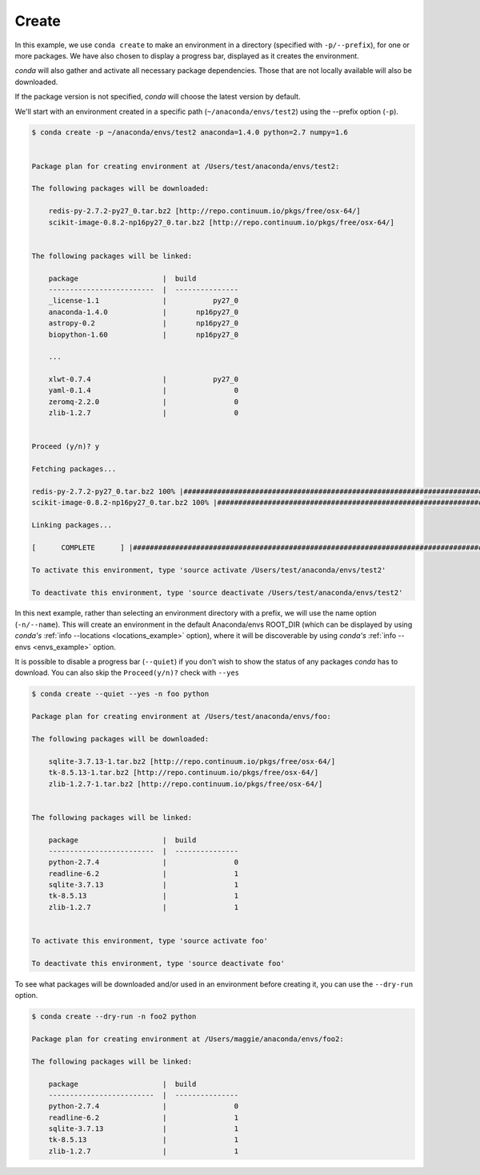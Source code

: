 .. _create_example:

Create
------

In this example, we use ``conda create`` to make an environment in
a directory (specified with ``-p/--prefix``), for one or more packages.  We have also chosen to display
a progress bar, displayed as it creates the environment.


`conda` will also gather and activate all necessary package dependencies.  Those that are
not locally available will also be downloaded.

If the package version is not specified, `conda` will choose the latest version by
default.

We'll start with an environment created in a specific path (``~/anaconda/envs/test2``) using the --prefix option (``-p``).  

.. code-block:: bash

    $ conda create -p ~/anaconda/envs/test2 anaconda=1.4.0 python=2.7 numpy=1.6


    Package plan for creating environment at /Users/test/anaconda/envs/test2:

    The following packages will be downloaded:

        redis-py-2.7.2-py27_0.tar.bz2 [http://repo.continuum.io/pkgs/free/osx-64/]
        scikit-image-0.8.2-np16py27_0.tar.bz2 [http://repo.continuum.io/pkgs/free/osx-64/]


    The following packages will be linked:

        package                    |  build          
        -------------------------  |  ---------------
        _license-1.1               |           py27_0
        anaconda-1.4.0             |       np16py27_0
        astropy-0.2                |       np16py27_0
        biopython-1.60             |       np16py27_0

        ...

        xlwt-0.7.4                 |           py27_0
        yaml-0.1.4                 |                0
        zeromq-2.2.0               |                0
        zlib-1.2.7                 |                0


    Proceed (y/n)? y

    Fetching packages...

    redis-py-2.7.2-py27_0.tar.bz2 100% |##################################################################################| Time: 0:00:00 689.67 kB/s
    scikit-image-0.8.2-np16py27_0.tar.bz2 100% |##########################################################################| Time: 0:00:02   1.46 MB/s

    Linking packages...

    [      COMPLETE      ] |###################################################################################################################| 100%

    To activate this environment, type 'source activate /Users/test/anaconda/envs/test2'

    To deactivate this environment, type 'source deactivate /Users/test/anaconda/envs/test2'



In this next example, rather than selecting an environment directory with a prefix, we will use the name option (``-n/--name``).
This will create an environment in the default Anaconda/envs ROOT_DIR (which can be displayed by using `conda's` :ref:`info --locations <locations_example>` option), 
where it will be discoverable by using `conda's`
:ref:`info --envs <envs_example>` option.

It is possible to disable a progress bar (``--quiet``) if you don't wish to show the status of any
packages `conda` has to download.  You can also skip the ``Proceed(y/n)?`` check with ``--yes``

.. code-block:: bash

    $ conda create --quiet --yes -n foo python

    Package plan for creating environment at /Users/test/anaconda/envs/foo:

    The following packages will be downloaded:

        sqlite-3.7.13-1.tar.bz2 [http://repo.continuum.io/pkgs/free/osx-64/]
        tk-8.5.13-1.tar.bz2 [http://repo.continuum.io/pkgs/free/osx-64/]
        zlib-1.2.7-1.tar.bz2 [http://repo.continuum.io/pkgs/free/osx-64/]


    The following packages will be linked:

        package                    |  build          
        -------------------------  |  ---------------
        python-2.7.4               |                0
        readline-6.2               |                1
        sqlite-3.7.13              |                1
        tk-8.5.13                  |                1
        zlib-1.2.7                 |                1

     
    To activate this environment, type 'source activate foo'

    To deactivate this environment, type 'source deactivate foo'


To see what packages will be downloaded and/or used in an environment before creating it, you can use the ``--dry-run`` option.  

.. code-block:: bash

    $ conda create --dry-run -n foo2 python

    Package plan for creating environment at /Users/maggie/anaconda/envs/foo2:

    The following packages will be linked:

        package                    |  build          
        -------------------------  |  ---------------
        python-2.7.4               |                0
        readline-6.2               |                1
        sqlite-3.7.13              |                1
        tk-8.5.13                  |                1
        zlib-1.2.7                 |                1

